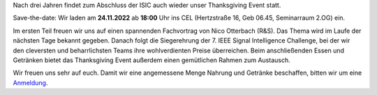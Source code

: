 .. title: Ankündigung & Einladung: 2022 Thanksgiving Event 
.. slug: thanksgiving_event
.. date: 2022-11-09 15:01:39 UTC+01:00
.. tags: 
.. category: 
.. link: 
.. description: 
.. type: text
.. author: Charlotte

Nach drei Jahren findet zum Abschluss der ISIC auch wieder unser Thanksgiving Event statt.

Save-the-date: Wir laden am **24.11.2022** ab **18:00** Uhr ins CEL (Hertzstraße 16, Geb 06.45, Seminarraum 2.OG) ein.

Im ersten Teil freuen wir uns auf einen spannenden Fachvortrag von Nico Otterbach (R&S). Das Thema wird im Laufe der nächsten Tage bekannt gegeben.
Danach folgt die Siegerehrung der 7. IEEE Signal Intelligence Challenge, bei der wir den cleversten und beharrlichsten Teams ihre wohlverdienten Preise überreichen.
Beim anschließenden Essen und Getränken bietet das Thanksgiving Event außerdem einen gemütlichen Rahmen zum Austausch.
 
Wir freuen uns sehr auf euch.
Damit wir eine angemessene Menge Nahrung und Getränke beschaffen, bitten wir um eine `Anmeldung <https://terminplaner4.dfn.de/1oDrQdIUgWYlweZT>`_.

